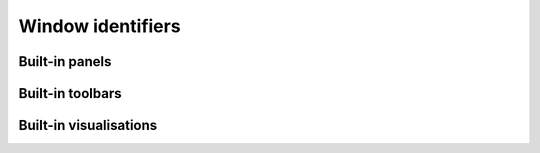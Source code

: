 Window identifiers
==================

Built-in panels
---------------

.. doxygennamespace:: cui::panels

Built-in toolbars
-----------------

.. doxygennamespace:: cui::toolbars

Built-in visualisations
-----------------------

.. doxygennamespace:: cui::visualisations
